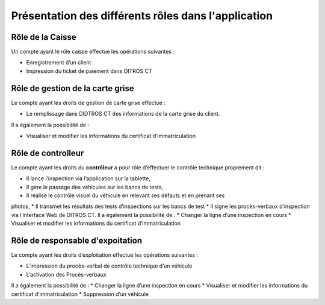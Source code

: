 Présentation des différents rôles dans l'application
++++++++++++++++++++++++++++++++++++++++++++++++++++

Rôle de la Caisse
=================

Un compte ayant le rôle caisse effectue les opérations suivantes :


* Enregistrement d’un client
* Impression du ticket de paiement dans DITROS CT

Rôle de gestion de la carte grise
=================================

Le compte ayant les droits de gestion de carte grise effectue :


* Le remplissage dans DIDTROS CT des informations de la carte grise du client.

Il a également la possibilité de :


* Visualiser et modifier les informations du certificat d’immatriculation

Rôle de controlleur
===================

Le compte ayant les droits du **contrôleur** a pour rôle d’effectuer le contrôle technique
proprement dit :


* Il lance l’inspection via l’application sur la tablette,
* Il gère le passage des véhicules sur les bancs de tests,
* Il réalise le contrôle visuel du véhicule en relevant ses défauts et en prenant ses
photos,
* Il transmet les résultats des tests d’inspections sur les bancs de test
* Il signe les procès-verbaux d’inspection via l’interface Web de DITROS CT.
Il a également la possibilité de :
* Changer la ligne d’une inspection en cours
* Visualiser et modifier les informations du certificat d’immatriculation


Rôle de responsable d'expoitation
=================================

Le compte ayant les droits d’exploitation effectue les opérations suivantes :


* L’impression du procès-verbal de contrôle technique d’un véhicule
* L’activation des Procès-verbaux
Il a également la possibilité de :
* Changer la ligne d’une inspection en cours
* Visualiser et modifier les informations du certificat d’immatriculation
* Suppression d’un véhicule

